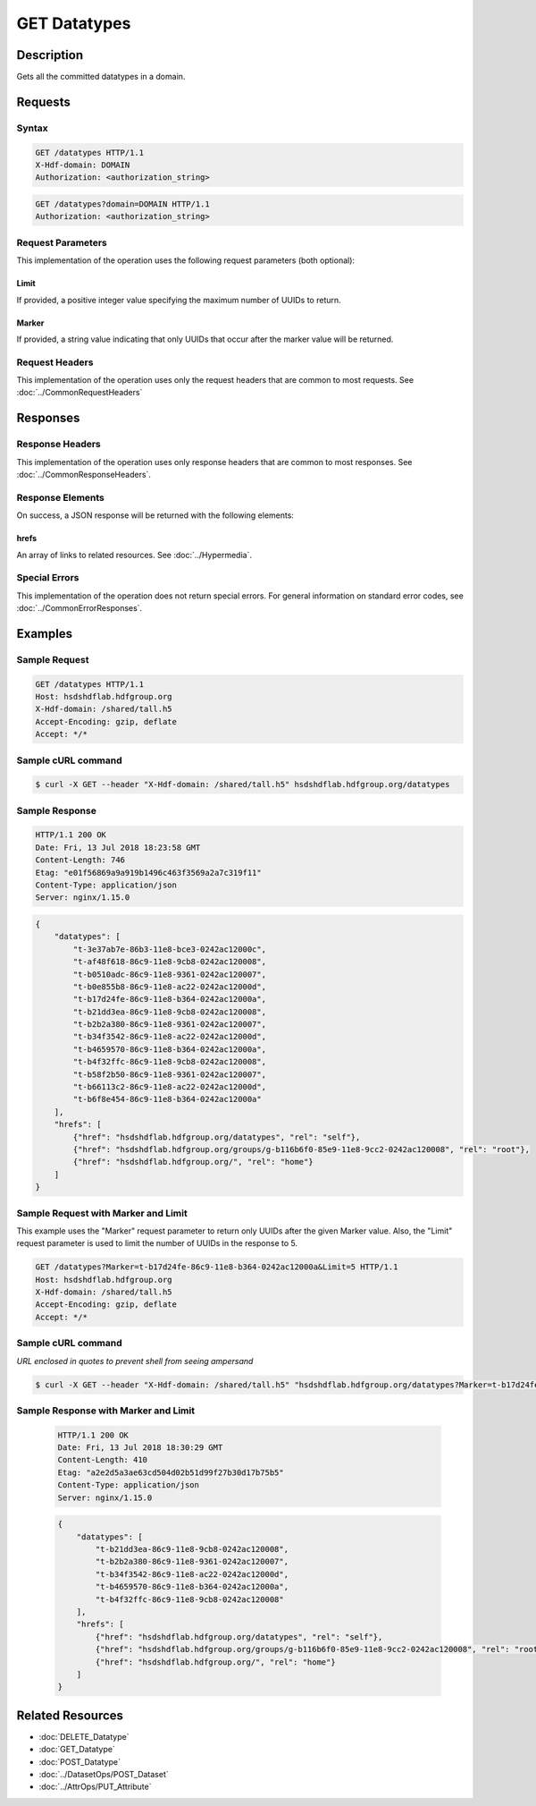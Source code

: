 **********************************************
GET Datatypes
**********************************************

Description
===========
Gets all the committed datatypes in a domain.

Requests
========

Syntax
------
.. code-block:: http

    GET /datatypes HTTP/1.1
    X-Hdf-domain: DOMAIN
    Authorization: <authorization_string>

.. code-block:: http

    GET /datatypes?domain=DOMAIN HTTP/1.1
    Authorization: <authorization_string>

Request Parameters
------------------
This implementation of the operation uses the following request parameters (both 
optional):

Limit
^^^^^
If provided, a positive integer value specifying the maximum number of UUIDs to return.

Marker
^^^^^^
If provided, a string value indicating that only UUIDs that occur after the
marker value will be returned.


Request Headers
---------------
This implementation of the operation uses only the request headers that are common
to most requests.  See :doc:`../CommonRequestHeaders`

Responses
=========

Response Headers
----------------

This implementation of the operation uses only response headers that are common to 
most responses.  See :doc:`../CommonResponseHeaders`.

Response Elements
-----------------

On success, a JSON response will be returned with the following elements:

hrefs
^^^^^
An array of links to related resources.  See :doc:`../Hypermedia`.

Special Errors
--------------

This implementation of the operation does not return special errors.  For general 
information on standard error codes, see :doc:`../CommonErrorResponses`.

Examples
========

Sample Request
--------------

.. code-block:: http

    GET /datatypes HTTP/1.1
    Host: hsdshdflab.hdfgroup.org
    X-Hdf-domain: /shared/tall.h5
    Accept-Encoding: gzip, deflate
    Accept: */*

Sample cURL command
-------------------

.. code-block:: bash

    $ curl -X GET --header "X-Hdf-domain: /shared/tall.h5" hsdshdflab.hdfgroup.org/datatypes

Sample Response
---------------

.. code-block:: http

    HTTP/1.1 200 OK
    Date: Fri, 13 Jul 2018 18:23:58 GMT
    Content-Length: 746
    Etag: "e01f56869a9a919b1496c463f3569a2a7c319f11"
    Content-Type: application/json
    Server: nginx/1.15.0

.. code-block:: json

    {
        "datatypes": [
            "t-3e37ab7e-86b3-11e8-bce3-0242ac12000c",
            "t-af48f618-86c9-11e8-9cb8-0242ac120008",
            "t-b0510adc-86c9-11e8-9361-0242ac120007",
            "t-b0e855b8-86c9-11e8-ac22-0242ac12000d",
            "t-b17d24fe-86c9-11e8-b364-0242ac12000a",
            "t-b21dd3ea-86c9-11e8-9cb8-0242ac120008",
            "t-b2b2a380-86c9-11e8-9361-0242ac120007",
            "t-b34f3542-86c9-11e8-ac22-0242ac12000d",
            "t-b4659570-86c9-11e8-b364-0242ac12000a",
            "t-b4f32ffc-86c9-11e8-9cb8-0242ac120008",
            "t-b58f2b50-86c9-11e8-9361-0242ac120007",
            "t-b66113c2-86c9-11e8-ac22-0242ac12000d",
            "t-b6f8e454-86c9-11e8-b364-0242ac12000a"
        ],
        "hrefs": [
            {"href": "hsdshdflab.hdfgroup.org/datatypes", "rel": "self"},
            {"href": "hsdshdflab.hdfgroup.org/groups/g-b116b6f0-85e9-11e8-9cc2-0242ac120008", "rel": "root"},
            {"href": "hsdshdflab.hdfgroup.org/", "rel": "home"}
        ]
    }

Sample Request with Marker and Limit
------------------------------------

This example uses the "Marker" request parameter to return only UUIDs after the given
Marker value.
Also, the "Limit" request parameter is used to limit the number of UUIDs in the response to 5.

.. code-block:: http

    GET /datatypes?Marker=t-b17d24fe-86c9-11e8-b364-0242ac12000a&Limit=5 HTTP/1.1
    Host: hsdshdflab.hdfgroup.org
    X-Hdf-domain: /shared/tall.h5
    Accept-Encoding: gzip, deflate
    Accept: */*

Sample cURL command
-------------------

*URL enclosed in quotes to prevent shell from seeing ampersand*

.. code-block:: bash

    $ curl -X GET --header "X-Hdf-domain: /shared/tall.h5" "hsdshdflab.hdfgroup.org/datatypes?Marker=t-b17d24fe-86c9-11e8-b364-0242ac12000a&Limit=5"

Sample Response with Marker and Limit
-------------------------------------

 .. code-block:: http

    HTTP/1.1 200 OK
    Date: Fri, 13 Jul 2018 18:30:29 GMT
    Content-Length: 410
    Etag: "a2e2d5a3ae63cd504d02b51d99f27b30d17b75b5"
    Content-Type: application/json
    Server: nginx/1.15.0

 .. code-block:: json

    {
        "datatypes": [
            "t-b21dd3ea-86c9-11e8-9cb8-0242ac120008",
            "t-b2b2a380-86c9-11e8-9361-0242ac120007",
            "t-b34f3542-86c9-11e8-ac22-0242ac12000d",
            "t-b4659570-86c9-11e8-b364-0242ac12000a",
            "t-b4f32ffc-86c9-11e8-9cb8-0242ac120008"
        ],
        "hrefs": [
            {"href": "hsdshdflab.hdfgroup.org/datatypes", "rel": "self"},
            {"href": "hsdshdflab.hdfgroup.org/groups/g-b116b6f0-85e9-11e8-9cc2-0242ac120008", "rel": "root"},
            {"href": "hsdshdflab.hdfgroup.org/", "rel": "home"}
        ]
    }


Related Resources
=================

* :doc:`DELETE_Datatype`
* :doc:`GET_Datatype`
* :doc:`POST_Datatype`
* :doc:`../DatasetOps/POST_Dataset`
* :doc:`../AttrOps/PUT_Attribute`


 